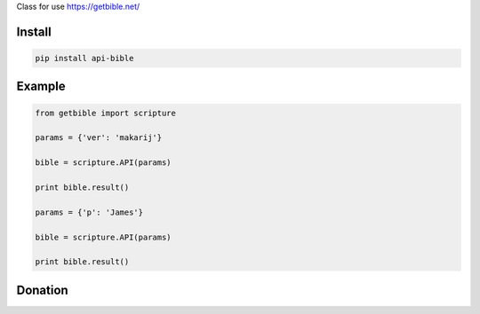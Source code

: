 Class for use https://getbible.net/

.. image:: https://badge.fury.io/py/api-bible.svg
    :target: https://pypi.python.org/pypi/api-bible

=======
Install
=======

.. code-block:: bash

    pip install api-bible

=======
Example
=======

.. code-block:: python

    from getbible import scripture

    params = {'ver': 'makarij'}

    bible = scripture.API(params)

    print bible.result()

    params = {'p': 'James'}

    bible = scripture.API(params)

    print bible.result()

=======
Donation
=======

.. image:: https://img.shields.io/badge/Donate-PayPal-green.svg
  :target: https://www.paypal.com/cgi-bin/webscr?cmd=_s-xclick&hosted_button_id=YYZQ6ZRZ3EW5C
